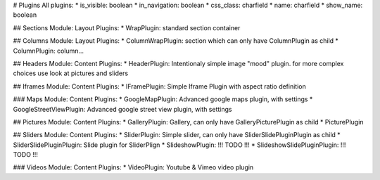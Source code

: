 # Plugins  
All plugins:  
* is_visible: boolean  
* in_navigation: boolean  
* css_class: charfield
* name: charfield
* show_name: boolean

## Sections  
Module: Layout  
Plugins:  
* WrapPlugin: standard section container  

## Columns  
Module: Layout
Plugins:
* ColumnWrapPlugin: section which can only have ColumnPlugin as child  
* ColumnPlugin: column...  

## Headers  
Module: Content  
Plugins:  
* HeaderPlugin: Intentionaly simple image "mood" plugin. for more complex choices use look at pictures and sliders  

## Iframes  
Module: Content  
Plugins:  
* IFramePlugin: Simple Iframe Plugin with aspect ratio definition  

### Maps  
Module: Content  
Plugins:  
* GoogleMapPlugin: Advanced google maps plugin, with settings  
* GoogleStreetViewPlugin:   Advanced google street view plugin, with settings

## Pictures  
Module: Content  
Plugins:  
* GalleryPlugin: Gallery, can only have GalleryPicturePlugin as child  
* PicturePlugin  

## Sliders  
Module: Content  
Plugins:  
* SliderPlugin: Simple slider, can only have SliderSlidePluginPlugin as child  
* SliderSlidePluginPlugin: Slide plugin for SliderPlign  
* SlideshowPlugin:  !!! TODO !!!  
* SlideshowSlidePluginPlugin: !!! TODO !!!  

### Videos  
Module: Content  
Plugins:  
* VideoPlugin: Youtube & Vimeo video plugin  
